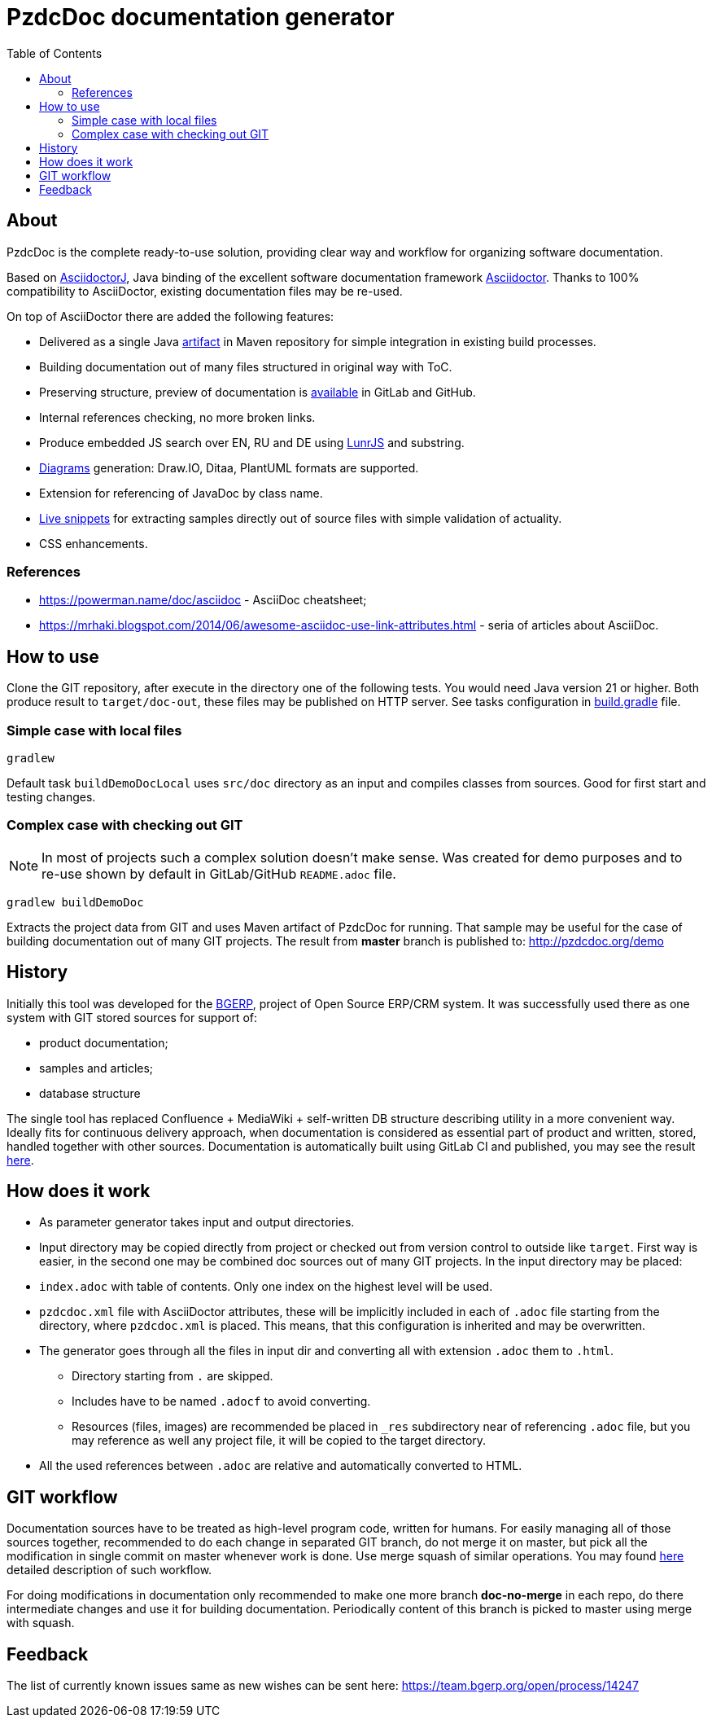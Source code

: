 = PzdcDoc documentation generator
:toc:

ifndef::backend-html5[]
[NOTE]
====
See this article published to HTML5: http://pzdcdoc.org/demo/README.html
====
endif::[]

[[about]]
== About
PzdcDoc is the complete ready-to-use solution, providing clear way and workflow for organizing software documentation.

Based on link:https://asciidoctor.org/docs/asciidoctorj[AsciidoctorJ],
Java binding of the excellent software documentation framework link:https://asciidoctor.org/docs[Asciidoctor].
Thanks to 100% compatibility to AsciiDoctor, existing documentation files may be re-used.

On top of AsciiDoctor there are added the following features:
[square]
* Delivered as a single Java link:https://mvnrepository.com/artifact/org.pzdcdoc/pzdcdoc[artifact] in Maven repository for simple integration in existing build processes.
* Building documentation out of many files structured in original way with ToC.
* Preserving structure, preview of documentation is <<src/doc/demo.adoc#, available>> in GitLab and GitHub.
* Internal references checking, no more broken links.
* Produce embedded JS search over EN, RU and DE using link:https://lunrjs.com/[LunrJS] and substring.
* <<src/doc/demo#diagrams, Diagrams>> generation: Draw.IO, Ditaa, PlantUML formats are supported.
* Extension for referencing of JavaDoc by class name.
* <<src/doc/demo#snippet, Live snippets>> for extracting samples directly out of source files with simple validation of actuality.
* CSS enhancements.

[[about-ref]]
=== References
[square]
* https://powerman.name/doc/asciidoc - AsciiDoc cheatsheet;
* https://mrhaki.blogspot.com/2014/06/awesome-asciidoc-use-link-attributes.html - seria of articles about AsciiDoc.

[[howto]]
== How to use
Clone the GIT repository, after execute in the directory one of the following tests.
You would need Java version 21 or higher.
Both produce result to `target/doc-out`, these files may be published on HTTP server.
See tasks configuration in link:build.gradle[] file.

[[howto-simple]]
=== Simple case with local files
[source]
----
gradlew
----

Default task `buildDemoDocLocal` uses `src/doc` directory as an input and compiles classes from sources.
Good for first start and testing changes.

[[howto-complex]]
=== Complex case with checking out GIT
[NOTE]
====
In most of projects such a complex solution doesn't make sense.
Was created for demo purposes and to re-use shown by default in GitLab/GitHub `README.adoc` file.
====

[source]
----
gradlew buildDemoDoc
----

Extracts the project data from GIT and uses Maven artifact of PzdcDoc for running.
That sample may be useful for the case of building documentation out of many GIT projects.
The result from *master* branch is published to: http://pzdcdoc.org/demo

[[history]]
== History
Initially this tool was developed for the link:https://bgerp.org[BGERP], project of Open Source ERP/CRM system.
It was successfully used there as one system with GIT stored sources for support of:
[square]
* product documentation;
* samples and articles;
* database structure

The single tool has replaced Confluence + MediaWiki + self-written DB structure describing utility in a more convenient way.
Ideally fits for continuous delivery approach, when documentation is considered as essential part of product and written,
stored, handled together with other sources. Documentation is automatically built using GitLab CI and published,
you may see the result link:https://bgerp.ru/doc/3.0/manual/[here].

[[how-work]]
== How does it work
[square]
* As parameter generator takes input and output directories.
* Input directory may be copied directly from project or checked out from version control to outside like `target`.
First way is easier, in the second one may be combined doc sources out of many GIT projects.
In the input directory may be placed:
* `index.adoc` with table of contents. Only one index on the highest level will be used.
* `pzdcdoc.xml` file with AsciiDoctor attributes, these will be implicitly included in each of `.adoc` file starting from the directory, where `pzdcdoc.xml` is placed. This means, that this configuration is inherited and may be overwritten.
* The generator goes through all the files in input dir and converting all with extension `.adoc` them to `.html`.
** Directory starting from `.` are skipped.
** Includes have to be named `.adocf` to avoid converting.
** Resources (files, images) are recommended be placed in `_res` subdirectory near of referencing `.adoc` file,
but you may reference as well any project file, it will be copied to the target directory.
* All the used references between `.adoc` are relative and automatically converted to HTML.

[[git-workflow]]
== GIT workflow
Documentation sources have to be treated as high-level program code, written for humans.
For easily managing all of those sources together, recommended to do each change in separated GIT branch,
do not merge it on master, but pick all the modification in single commit on master whenever work is done.
Use merge squash of similar operations. You may found link:https://drive.google.com/open?id=15NptRsx1qrdiWEew23EFz6gbxD6S12VQpnBQ6X9NbiQ[here] detailed description of such workflow.

For doing modifications in documentation only recommended to make one more branch *doc-no-merge*
in each repo, do there intermediate changes and use it for building documentation.
Periodically content of this branch is picked to master using merge with squash.

[[feedback]]
== Feedback
The list of currently known issues same as new wishes can be sent here: https://team.bgerp.org/open/process/14247
